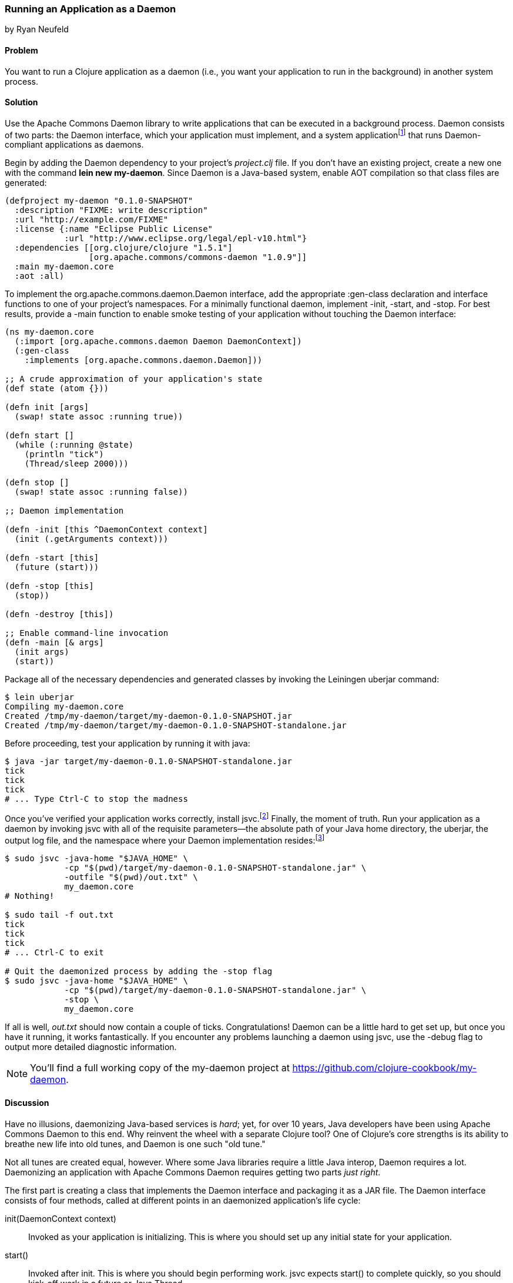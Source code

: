 [[sec_daemons]]
=== Running an Application as a Daemon
[role="byline"]
by Ryan Neufeld

==== Problem

You want to run a Clojure application as a daemon (i.e., you want your application to run in the background) in another system process.((("performance/production", "background applications")))(((daemon execution, library for)))(((Apache Commons Daemon library)))(((applications, background deployment of)))

==== Solution

Use the Apache Commons Daemon library to write applications that can
be executed in a background process. Daemon consists of two parts: the
+Daemon+ interface, which your application must implement, and a
system applicationfootnote:[+jsvc+ on Unix systems; +procrun+ on
Windows.] that runs +Daemon+-compliant applications as
daemons.(((daemon execution, adding Daemon dependency)))

Begin by adding the Daemon dependency to your project's _project.clj_
file. If you don't have an existing project, create a new one with the
command *+lein new my-daemon+*. Since Daemon is a Java-based system,
enable AOT compilation so that class files are generated:

[source,clojure]
----
(defproject my-daemon "0.1.0-SNAPSHOT"
  :description "FIXME: write description"
  :url "http://example.com/FIXME"
  :license {:name "Eclipse Public License"
            :url "http://www.eclipse.org/legal/epl-v10.html"}
  :dependencies [[org.clojure/clojure "1.5.1"]
                 [org.apache.commons/commons-daemon "1.0.9"]]
  :main my-daemon.core
  :aot :all)
----

To implement the +org.apache.commons.daemon.Daemon+ interface, add the
appropriate +:gen-class+ declaration and interface functions to one of
your project's namespaces. For a minimally functional daemon,
implement +-init+, +-start+, and +-stop+. For best results, provide a
+-main+ function to enable smoke testing of your application without
touching the +Daemon+ interface:

[source,clojure]
----
(ns my-daemon.core
  (:import [org.apache.commons.daemon Daemon DaemonContext])
  (:gen-class
    :implements [org.apache.commons.daemon.Daemon]))

;; A crude approximation of your application's state
(def state (atom {}))

(defn init [args]
  (swap! state assoc :running true))

(defn start []
  (while (:running @state)
    (println "tick")
    (Thread/sleep 2000)))

(defn stop []
  (swap! state assoc :running false))

;; Daemon implementation

(defn -init [this ^DaemonContext context]
  (init (.getArguments context)))

(defn -start [this]
  (future (start)))

(defn -stop [this]
  (stop))

(defn -destroy [this])

;; Enable command-line invocation
(defn -main [& args]
  (init args)
  (start))
----

Package all of the necessary dependencies and generated classes by
invoking the Leiningen +uberjar+ command:

[source,shell-session]
----
$ lein uberjar
Compiling my-daemon.core
Created /tmp/my-daemon/target/my-daemon-0.1.0-SNAPSHOT.jar
Created /tmp/my-daemon/target/my-daemon-0.1.0-SNAPSHOT-standalone.jar
----

Before proceeding, test your application by running it with +java+:

[source,shell-session]
----
$ java -jar target/my-daemon-0.1.0-SNAPSHOT-standalone.jar
tick
tick
tick
# ... Type Ctrl-C to stop the madness
----

Once you've verified your application works correctly, install +jsvc+.footnote:[On OS X we suggest using http://http://brew.sh/[Homebrew] to
+brew install jsvc+. If you're using Linux, you'll likely find a
+jsvc+ package in your favorite package manager. Windows users will
need to install and use
http://bit.ly/daemons-procrun[+procrun+].]
Finally, the moment of truth. Run your application as a daemon by
invoking +jsvc+ with all of the requisite parameters--the absolute
path of your Java home directory, the uberjar, the output log file, and the
namespace where your +Daemon+ implementation resides:footnote:[Don't
worry, we'll capture all this in a shell script soon.]

[source,shell-session]
----
$ sudo jsvc -java-home "$JAVA_HOME" \
            -cp "$(pwd)/target/my-daemon-0.1.0-SNAPSHOT-standalone.jar" \
            -outfile "$(pwd)/out.txt" \
            my_daemon.core
# Nothing!

$ sudo tail -f out.txt
tick
tick
tick
# ... Ctrl-C to exit

# Quit the daemonized process by adding the -stop flag
$ sudo jsvc -java-home "$JAVA_HOME" \
            -cp "$(pwd)/target/my-daemon-0.1.0-SNAPSHOT-standalone.jar" \
            -stop \
            my_daemon.core
----

If all is well, _out.txt_ should now contain a couple of ticks.
Congratulations! Daemon can be a little hard to get set up, but once
you have it running, it works fantastically. If you encounter any
problems launching a daemon using +jsvc+, use the +-debug+ flag to
output more detailed diagnostic information.

[NOTE]
====
You'll find a full working copy of the +my-daemon+ project at https://github.com/clojure-cookbook/my-daemon.
====

==== Discussion

Have no illusions, daemonizing Java-based services is _hard_; yet, for
over 10 years, Java developers have been using Apache Commons Daemon
to this end. Why reinvent the wheel with a separate Clojure tool? One
of Clojure's core strengths is its ability to breathe new life into old
tunes, and Daemon is one such "old tune."(((daemon execution, benefits/drawbacks of)))

Not all tunes are created equal, however. Where some Java libraries
require a little Java interop, Daemon requires a lot. Daemonizing an
application with Apache Commons Daemon requires getting two parts
_just right_.(((daemon execution, interface for)))

The first part is creating a class that implements the +Daemon+
interface and packaging it as a JAR file. The +Daemon+ interface
consists of four methods, called at different points in an daemonized
application's life cycle:

+init(DaemonContext context)+::
Invoked as your application is
  initializing. This is where you should set up any initial state for
  your application.

+start()+::
Invoked after +init+. This is where you should begin
  performing work. +jsvc+ expects +start()+ to complete quickly, so
  you should kick-off work in a +future+ or Java +Thread+.

+stop()+::
Invoked when a daemon has been instructed to stop. This
  is where you should halt whatever processing you began in +start+.

+destroy()+::
Invoked after +stop+, but before the JVM process
  exits. In a traditional Java program, this is where you would free
  any resources you had acquired. You may be able to skip this method in
  Clojure applications if you've properly structured your application. It
  doesn't hurt to include an empty function to prevent +jsvc+ from compaining.

It's easy enough to create a record (with +defrecord+) that implements
the +Daemon+ interface--but that isn't enough. +jsvc+ expects
a +Daemon+-implementing _class_ to exist on the classpath. To provide
this, you must do two things: first, you need to enable ahead-of-time
(AOT) compilation for your project--setting +:aot :all+ in your
_project.clj_ will accomplish this. Second, you need to commandeer a
namespace to produce a class via the +:gen-class+ namespace directive.
More specifically, you need to generate a class that implements the
+Daemon+ interface. This is accomplished easily enough using
+:gen-class+ in conjunction with the +:implements+ directive:

[source,clojure]
----
(ns my-daemon.core
  ;; ...
  (:gen-class
    :implements [org.apache.commons.daemon.Daemon]))
----

Having set up +my-daemon.core+ to generate a +Daemon+-implementing
class upon compilation, the only thing left is to implement the
methods themselves. Prefacing a function with a dash (e.g., +-start+)
indicates to the Clojure compiler that a function is in fact a Java
method. Further, since the +Daemon+ methods are _instance_ methods,
each function includes one additional argument, the present +Daemon+
instance. This argument is traditionally denoted with the name +this+.

In our simple +my-daemon+ example, most of the method implementations
are rather plain, taking no arguments other than +this+ and delegating
work to regular Clojure functions. +-init+ deserves a bit more
attention, though:

[source,clojure]
----
(defn -init [this ^DaemonContext context]
  (init (.getArguments context)))
----

The +-init+ method takes an additional argument: a +DaemonContext+.
This argument captures the command-line arguments the daemon was
started with in its +.getArguments+ property. As implemented, +-init+
invokes the +.getArguments+ method on +context+, passing its return value
along to the regular Clojure function +init+.

On that topic, why delegate every +Daemon+ implementation to a
separate Clojure function? By separating participation in the +Daemon+
interface from the inner workings of your application, you retain the
ability to invoke it in other ways. With this separation of concerns,
it becomes much easier to test your application, via either integration tests or direct invocation. The +-main+ function utilizes
these Clojure functions to allow you to verify that your application
behaves correctly in isolation of daemonization.

With all of the groundwork for a Daemon-compliant application laid,
the only remaining step is packaging the application.
Leiningen's +uberjar+ command completes all of the necessary
preparations for running your application as a daemon: compiling
+my-daemon.core+ to a class, gathering dependencies, and packaging them
all into a standalone JAR file.

Last but not least, you need to run the darn thing. Since JVM
processes don't generally play nicely with low-level system calls,
Daemon provides system applications, +jsvc+ and +procrun+, that
act as intermediaries between the JVM and your computer's operating
system. These applications, generally written in C, are capable of
invoking the appropriate system calls to fork and execute your
application in a background process. For simplicity, we'll limit our
discussion to the +jsvc+ tool for the remainder of the recipe.(((daemon execution, system applications for)))

Both of these tools have a dizzying number of configuration options,
but only a handful of them are actually necessary for getting the ball
rolling. At a minimum, you must provide the location of your
standalone JAR (+-cp+), your Java installation (+-java-home+), and the
desired class to execute (the final argument). Other relevant options
include +-pidfile+, +-outfile+, and +-errfile+; these specify where the
process's ID, +STDOUT+, and +STDERR+ output will be written to,
respectively. Any arguments following the name of the class to invoke
will be passed into +-init+ as a +DaemonContext+.

.A more complete example:
[source,shell-session]
----
$ sudo jsvc -java-home "$JAVA_HOME" \
            -cp "$(pwd)/target/my-daemon-0.1.0-SNAPSHOT-standalone.jar" \
            -pidfile /var/run/my-daemon.pid \
            -outfile "/var/log/my-daemon.out" \
            -errfile "/var/log/my-daemon.err" \
            my_daemon.core \
            "arguments" "to" "my-daemon.core"
----

[NOTE]
====
Once you've started a daemon with +jsvc+, you can halt it by
re-running +jsvc+ with the +-stop+ option included.
====

Since +jsvc+ _relaunches_ your application in a completely new
process, it carries none of its original execution context. This means
no environment variables, no current working directory, nothing; the
process may not even be running as the same user. Because of this, it
is extremely important to specify arguments to +jsvc+ with their
absolute paths and correct permissions in place.

For our sample, we've opted to use +sudo+ to make this a less
painful experience, but in production you should set up a separate
user with more limited permissions. The running user should have write
access to the _.pid_, _.out_, and _.err_ files, and read access to Java and the
classpath.

+jsvc+ and its ilk can be fickle beasts--the slightest
misconfiguration will cause your daemon to fail silently, without
warning. We highly suggest using the +-debug+ and +-nodetach+ flags
while developing and configuring your daemon until you're _sure_
things work correctly.(((daemon execution, script automation)))

Once you've nailed an appropriate configuration, the final step is to
automate the management of your daemon by writing a _daemon script_. A
good daemon script captures configuration parameters, file paths, and
common operations, exposing them in a clean, noise-free skin. Instead
of the long +jsvc+ commands you executed before, you would simply
invoke *+my-daemon start+* or *+my-daemon stop+*. In fact, many Linux
distributions use similar scripts to manage system daemons. To
implement your own +jsvc+ daemon script, we suggest reading Sheldon
Neilson's http://www.neilson.co.za/?p=253["Creating a Java Daemon (System Service) for Debian using Apache Commons Jsvc"].

==== See Also

* The +Daemon+
  http://bit.ly/commons-api[documentation]
* The contents of the +jsvc+ manpage, accessible via *+jsvc
  -help+*
* http://bit.ly/daemons-procrun[+procrun+], a Daemon runner for Windows
* https://github.com/arohner/lein-daemon[+lein-daemon+], a Leiningen
  plug-in for creating daemons that can be managed via a +lein
  daemon+ command inside your project
* <<sec_aot_compilation>> for more information on AOT compilation
* <<sec_packaging_jars>> for more information on packaging JAR files
* Meikel Brandmeyer's blog post http://bit.ly/gen-class-post["gen-class--how it works and how to use it"]
* Stuart Sierra's https://github.com/stuartsierra/component[Component]
  library, a tiny framework for managing the life cycle of software
  components
